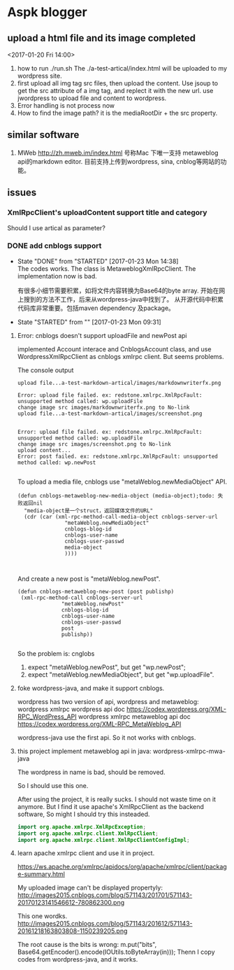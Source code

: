 * Aspk blogger
** upload a html file and its image completed
   <2017-01-20 Fri 14:00>
   1. how to run
      ./run.sh
      The ./a-test-artical/index.html will be uploaded to my wordpress site.
   2. first upload all img tag src files, then upload the content.
      Use jsoup to get the src attribute of a img tag, and replect it with the new url.
      use jwordpress to upload file and content to wordpress.
   3. Error handling is not process now
   4. How to find the image path?
      it is the mediaRootDir + the src property.
** similar software
   1. MWeb
      http://zh.mweb.im/index.html
      号称Mac 下唯一支持 metaweblog api的markdown editor.
      目前支持上传到wordpress, sina, cnblog等网站的功能。
      
** issues
*** XmlRpcClient's uploadContent support title and category
    Should I use artical as parameter?
*** DONE add cnblogs support
    CLOSED: [2017-01-23 Mon 14:38]
    - State "DONE"       from "STARTED"    [2017-01-23 Mon 14:38] \\
      The codes works.
      The class is MetaweblogXmlRpcClient.
      The implementation now is bad.
      
      有很多小细节需要积累，如将文件内容转换为Base64的byte array. 开始在网上搜到的方法不工作，后来从wordpress-java中找到了。
      从开源代码中积累代码库非常重要。包括maven dependency 及package。
    - State "STARTED"    from ""           [2017-01-23 Mon 09:31]
    :LOGBOOK:  
    CLOCK: [2017-01-23 Mon 09:31]--[2017-01-23 Mon 11:40] =>  2:09
    :END:      
    :PROPERTIES:
    :Effort:   90
    :END:
**** Error: cnblogs doesn't support uploadFile and newPost api
     implemented Account interace and CnblogsAccount class, and use WordpressXmlRpcClient as  cnblogs xmlrpc client. But seems problems.

     The console output
     #+BEGIN_SRC text
upload file...a-test-markdown-artical/images/markdownwriterfx.png

Error: upload file failed. ex: redstone.xmlrpc.XmlRpcFault: unsupported method called: wp.uploadFile
change image src images/markdownwriterfx.png to No-link
upload file...a-test-markdown-artical/images/screenshot.png


Error: upload file failed. ex: redstone.xmlrpc.XmlRpcFault: unsupported method called: wp.uploadFile
change image src images/screenshot.png to No-link
upload content...
Error: post failed. ex: redstone.xmlrpc.XmlRpcFault: unsupported method called: wp.newPost

     #+END_SRC

     To upload a media file, cnblogs use  "metaWeblog.newMediaObject" API.
     #+NAME: no-name
     #+begin_src elisp
(defun cnblogs-metaweblog-new-media-object (media-object);todo: 失败返回nil
  "media-object是一个struct，返回媒体文件的URL"
  (cdr (car (xml-rpc-method-call-media-object cnblogs-server-url
		       "metaWeblog.newMediaObject"
		       cnblogs-blog-id
		       cnblogs-user-name
		       cnblogs-user-passwd
		       media-object
		       ))))


     #+end_src

     And create a new post is "metaWeblog.newPost".
     #+NAME: no-name
     #+begin_src elisp
     (defun cnblogs-metaweblog-new-post (post publishp)
      (xml-rpc-method-call cnblogs-server-url
                   "metaWeblog.newPost"
                   cnblogs-blog-id
                   cnblogs-user-name
                   cnblogs-user-passwd
                   post
                   publishp))

    #+end_src

     So the problem is: cnglobs 
     1. expect "metaWeblog.newPost", but  get "wp.newPost";
     2. expect "metaWeblog.newMediaObject", but get "wp.uploadFile".
**** foke wordpress-java, and make it support cnblogs.
     wordpress has two version of api, wordpress and metaweblog:
     wordpress xmlrpc wordpress api doc
     https://codex.wordpress.org/XML-RPC_WordPress_API 
     wordpress xmlrpc metaweblog api doc
     https://codex.wordpress.org/XML-RPC_MetaWeblog_API

     wordpress-java use the first api. So it not works with cnblogs.
**** this project implement metaweblog api in java: wordpress-xmlrpc-mwa-java
     The wordpress in name is bad, should be removed.

     So I should use this one.

     After using the project, it is really sucks. I should not waste time on it anymore.
     But I find it use apache's XmlRpcClient as the backend software, So might I should try this insteaded.
     #+begin_src java :classname Test
     import org.apache.xmlrpc.XmlRpcException;
     import org.apache.xmlrpc.client.XmlRpcClient;
     import org.apache.xmlrpc.client.XmlRpcClientConfigImpl;
     #+end_src
**** learn apache xmlrpc client and use it in project.
     https://ws.apache.org/xmlrpc/apidocs/org/apache/xmlrpc/client/package-summary.html

     My uploaded image can't be displayed propertyly:
     http://images2015.cnblogs.com/blog/571143/201701/571143-20170123141546612-780862300.png

     This one wordks.
     http://images2015.cnblogs.com/blog/571143/201612/571143-20161218163803808-1150239205.png

     The root cause is the bits is wrong:
            m.put("bits", Base64.getEncoder().encode(IOUtils.toByteArray(in)));
      Thenn I copy codes from wordpress-java, and it works.